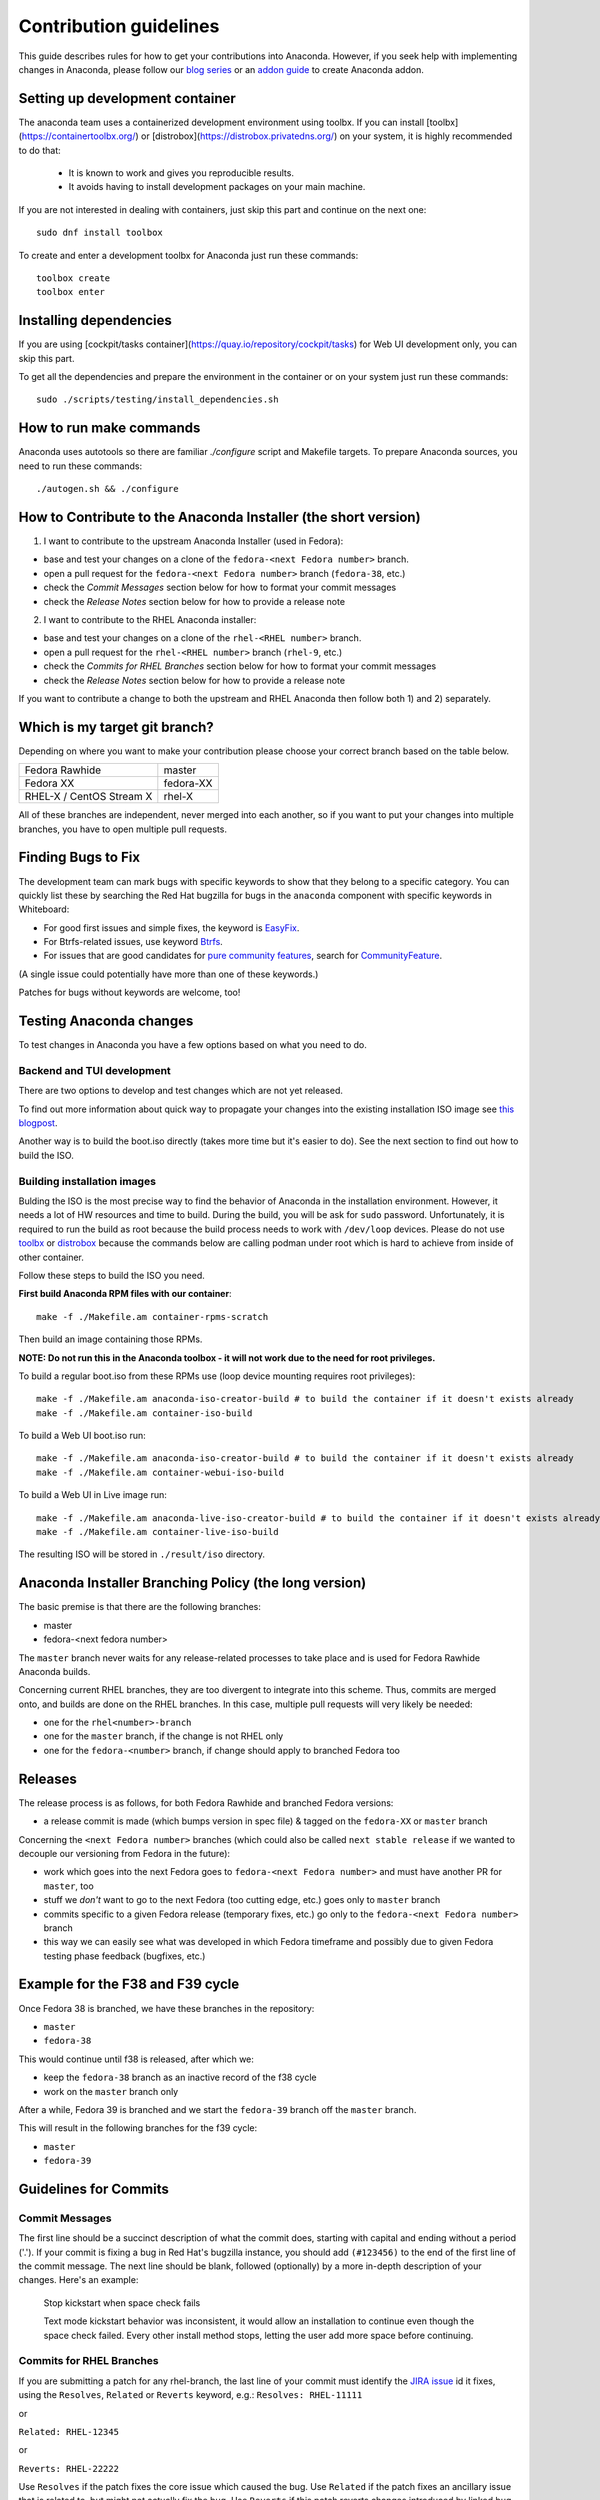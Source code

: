 Contribution guidelines
=======================

This guide describes rules for how to get your contributions into Anaconda. However, if you seek
help with implementing changes in Anaconda, please follow our
`blog series <https://rhinstaller.wordpress.com/2019/10/11/anaconda-debugging-and-testing-part-1/>`_ or
an `addon guide <http://rhinstaller.github.io/anaconda-addon-development-guide/index.html>`_ to create Anaconda addon.

Setting up development container
--------------------------------

The anaconda team uses a containerized development environment using toolbx.
If you can install [toolbx](https://containertoolbx.org/) or
[distrobox](https://distrobox.privatedns.org/) on your system, it is highly
recommended to do that:

 - It is known to work and gives you reproducible results.
 - It avoids having to install development packages on your main machine.

If you are not interested in dealing with containers, just skip this part and continue on the next one::

    sudo dnf install toolbox

To create and enter a development toolbx for Anaconda just run these commands::

    toolbox create
    toolbox enter

Installing dependencies
-----------------------

If you are using [cockpit/tasks container](https://quay.io/repository/cockpit/tasks)
for Web UI development only, you can skip this part.

To get all the dependencies and prepare the environment in the container or
on your system just run these commands::

    sudo ./scripts/testing/install_dependencies.sh


How to run make commands
------------------------

Anaconda uses autotools so there are familiar `./configure` script and  Makefile targets.
To prepare Anaconda sources, you need to run these commands::

    ./autogen.sh && ./configure

How to Contribute to the Anaconda Installer (the short version)
----------------------------------------------------------------

1) I want to contribute to the upstream Anaconda Installer (used in Fedora):

- base and test your changes on a clone of the ``fedora-<next Fedora number>`` branch.
- open a pull request for the ``fedora-<next Fedora number>`` branch (``fedora-38``, etc.)
- check the *Commit Messages* section below for how to format your commit messages
- check the *Release Notes* section below for how to provide a release note

2) I want to contribute to the RHEL Anaconda installer:

- base and test your changes on a clone of the ``rhel-<RHEL number>``  branch.
- open a pull request for the ``rhel-<RHEL number>``  branch (``rhel-9``, etc.)
- check the *Commits for RHEL Branches* section below for how to format your commit messages
- check the *Release Notes* section below for how to provide a release note

If you want to contribute a change to both the upstream and RHEL Anaconda then follow both 1) and 2) separately.

Which is my target git branch?
------------------------------

Depending on where you want to make your contribution please choose your correct branch based on the table below.

+--------------------------+--------------+
| Fedora Rawhide           | master       |
+--------------------------+--------------+
| Fedora XX                | fedora-XX    |
+--------------------------+--------------+
| RHEL-X / CentOS Stream X | rhel-X       |
+--------------------------+--------------+

All of these branches are independent, never merged into each another, so if you want to put your
changes into multiple branches, you have to open multiple pull requests.

Finding Bugs to Fix
-------------------

The development team can mark bugs with specific keywords to show that they belong to a specific
category. You can quickly list these by searching the Red Hat bugzilla for bugs in the
``anaconda`` component with specific keywords in Whiteboard:

- For good first issues and simple fixes, the keyword is `EasyFix <https://bugzilla.redhat.com/buglist.cgi?bug_status=NEW&classification=Fedora&component=anaconda&f1=status_whiteboard&list_id=11496717&o1=substring&product=Fedora&query_format=advanced&v1=EasyFix>`_.

- For Btrfs-related issues, use keyword `Btrfs <https://bugzilla.redhat.com/buglist.cgi?bug_status=NEW&classification=Fedora&component=anaconda&f1=status_whiteboard&list_id=11496717&o1=substring&product=Fedora&query_format=advanced&v1=Btrfs>`_.

- For issues that are good candidates for `pure community features <pure-community-features>`_, search for `CommunityFeature <https://bugzilla.redhat.com/buglist.cgi?bug_status=NEW&classification=Fedora&component=anaconda&f1=status_whiteboard&list_id=11496717&o1=substring&product=Fedora&query_format=advanced&v1=CommunityFeature>`_.

(A single issue could potentially have more than one of these keywords.)

Patches for bugs without keywords are welcome, too!

Testing Anaconda changes
------------------------

To test changes in Anaconda you have a few options based on what you need to do.

Backend and TUI development
^^^^^^^^^^^^^^^^^^^^^^^^^^^
There are two options to develop and test changes which are not yet released.

To find out more information about quick way to propagate your changes into the existing installation ISO image see `this blogpost <https://rhinstaller.wordpress.com/2019/10/11/anaconda-debugging-and-testing-part-1/>`_.

Another way is to build the boot.iso directly (takes more time but it's easier to do). See the next section to find out how to build the ISO.

Building installation images
^^^^^^^^^^^^^^^^^^^^^^^^^^^^
Bulding the ISO is the most precise way to find the behavior of Anaconda in the installation environment. However, it needs a lot of HW resources and time to build.
During the build, you will be ask for ``sudo`` password. Unfortunately, it is required to run the build as root because the build process needs to work with ``/dev/loop`` devices.
Please do not use `toolbx <https://github.com/containers/toolbox>`_ or `distrobox <https://github.com/89luca89/distrobox>`_ because the commands below are calling podman under root which is hard to achieve from inside of other container.

Follow these steps to build the ISO you need.

**First build Anaconda RPM files with our container**::

  make -f ./Makefile.am container-rpms-scratch

Then build an image containing those RPMs.

**NOTE: Do not run this in the Anaconda toolbox - it will not work due to the need for root privileges.**

To build a regular boot.iso from these RPMs use (loop device mounting requires root privileges)::

  make -f ./Makefile.am anaconda-iso-creator-build # to build the container if it doesn't exists already
  make -f ./Makefile.am container-iso-build

To build a Web UI boot.iso run::

  make -f ./Makefile.am anaconda-iso-creator-build # to build the container if it doesn't exists already
  make -f ./Makefile.am container-webui-iso-build

To build a Web UI in Live image run::

  make -f ./Makefile.am anaconda-live-iso-creator-build # to build the container if it doesn't exists already
  make -f ./Makefile.am container-live-iso-build

The resulting ISO will be stored in ``./result/iso`` directory.


Anaconda Installer Branching Policy (the long version)
-------------------------------------------------------

The basic premise is that there are the following branches:

- master
- fedora-<next fedora number>

The ``master`` branch never waits for any release-related processes to take place and is used for Fedora Rawhide Anaconda builds.

Concerning current RHEL branches, they are too divergent to integrate into this scheme. Thus, commits are merged onto, and builds are done on the RHEL branches.
In this case, multiple pull requests will very likely be needed:

- one for the ``rhel<number>-branch``
- one for the ``master`` branch, if the change is not RHEL only
- one for the ``fedora-<number>`` branch, if change should apply to branched Fedora too

Releases
---------

The release process is as follows, for both Fedora Rawhide and branched Fedora versions:

- a release commit is made (which bumps version in spec file) & tagged on the ``fedora-XX`` or ``master`` branch

Concerning the ``<next Fedora number>`` branches (which could also be called ``next stable release`` if we wanted to decouple our versioning from Fedora in the future):

- work which goes into the next Fedora goes to ``fedora-<next Fedora number>`` and must have another PR for ``master``, too
- stuff we *don't* want to go to the next Fedora (too cutting edge, etc.) goes only to ``master`` branch
- commits specific to a given Fedora release (temporary fixes, etc.) go only to the ``fedora-<next Fedora number>`` branch
- this way we can easily see what was developed in which Fedora timeframe and possibly due to given Fedora testing phase feedback (bugfixes, etc.)

Example for the F38 and F39 cycle
----------------------------------

Once Fedora 38 is branched, we have these branches in the repository:

- ``master``
- ``fedora-38``

This would continue until f38 is released, after which we:

- keep the ``fedora-38`` branch as an inactive record of the f38 cycle
- work on the ``master`` branch only

After a while, Fedora 39 is branched and we start the ``fedora-39`` branch off the ``master`` branch.

This will result in the following branches for the f39 cycle:

- ``master``
- ``fedora-39``

Guidelines for Commits
-----------------------

Commit Messages
^^^^^^^^^^^^^^^^

The first line should be a succinct description of what the commit does, starting with capital and ending without a period ('.'). If your commit is fixing a bug in Red Hat's bugzilla instance, you should add ``(#123456)`` to the end of the first line of the commit message. The next line should be blank, followed (optionally) by a more in-depth description of your changes. Here's an example:

    Stop kickstart when space check fails

    Text mode kickstart behavior was inconsistent, it would allow an
    installation to continue even though the space check failed. Every other
    install method stops, letting the user add more space before continuing.

Commits for RHEL Branches
^^^^^^^^^^^^^^^^^^^^^^^^^^

If you are submitting a patch for any rhel-branch, the last line of your commit must identify the `JIRA issue <https://issues.redhat.com/projects/RHEL/issues/>`_ id it fixes, using the ``Resolves``, ``Related`` or ``Reverts`` keyword, e.g.:
``Resolves: RHEL-11111``

or

``Related: RHEL-12345``

or

``Reverts: RHEL-22222``

Use ``Resolves`` if the patch fixes the core issue which caused the bug.
Use ``Related`` if the patch fixes an ancillary issue that is related to, but might not actually fix the bug.
Use ``Reverts`` if this patch reverts changes introduced by linked bug.

Release Notes
^^^^^^^^^^^^^

If you are submitting a patch that should be documented in the release notes, create a copy of the
``docs/release-notes/template.rst`` file, modify its content and add the new file to your patch, so
it can be reviewed and merged together with your changes.

After a final release (for example, Fedora GA), we will remove all release notes from
``docs/release-notes/`` of the release branch and add the content into the ``docs/release-notes.rst``
file.

This change will be ported to upstream to remove the already documented release notes from
``docs/release-notes/`` of the upstream branch. In a case of RHEL, port only the new release file.

Pull Request Review
^^^^^^^^^^^^^^^^^^^^

Please note that there is a minimum review period of 24 hours for any patch. The purpose of this rule is to ensure that all interested parties have an opportunity to review every patch. When posting a patch before or after a holiday break it is important to extend this period as appropriate.

All subsequent changes made to patches must be force-pushed to the PR branch before merging it into the main branch.

Code conventions
----------------

It is important to have consistency across the codebase. This won't necessarily make your code work better, but it might help to make the codebase more understandable, easier to work with, and more pleasant to go through when doing a code review.

In general we are trying to be as close as possible to `PEP8 <https://www.python.org/dev/peps/pep-0008/>`_ but also extending or modifying minor PEP8 rules when it seems suitable in the context of our project. See list of the conventions below:

* Limit all lines to a maximum of 99 characters.
* Format strings with `.format() <https://docs.python.org/3/library/stdtypes.html#str.format>`_ instead of ``%`` (https://pyformat.info/)
    * Exception: Use ``%`` formatting in logging functions and pass the ``%`` as arguments. See `logging format interpolation <https://stackoverflow.com/questions/34619790/pylint-message-logging-format-interpolation>`_ for the reasons.
* Follow docstring conventions. See `PEP257 <https://www.python.org/dev/peps/pep-0257>`_.
* Use `Enum <https://docs.python.org/3/library/enum.html>`_ instead of constants is recommended.
* Use ``super()`` instead of ``super(ParentClass, self)``.
* Use only absolute imports (instead of relative ones).
* Use ``ParentClass.method(self)`` only in case of multiple inheritance.
* Instance variables are preferred, class variables should be used only with a good reason.
* Global instances and singletons should be used only with a good reason.
* Never do wildcard (``from foo import *``) imports with the exception when all Anaconda developers agree on that.
* Use ``raise`` & ``return`` in the doc string. Do not use ``raises`` or ``returns``.
* Methods that return a task should have the suffix ‘_with_task’ (for example discover_with_task and DiscoverWithTask).
* Prefer to use ``pyanaconda.util.join_paths`` over ``os.path.join``. See documentation for more info.
* Never call ``upper()`` on translated strings. See the bug `1619530 <https://bugzilla.redhat.com/show_bug.cgi?id=1619530>`_
* Names of signal handlers defined in ``.glade`` files should have the ``on_`` prefix.

Merging examples
----------------

Merging a GitHub pull request
^^^^^^^^^^^^^^^^^^^^^^^^^^^^^
(Fedora 38 is used as an example, don't forget to use appropriate Fedora version.)

Press the green *Merge pull request* button on the pull request page.

Then you are done.

Merging a topic branch manually
^^^^^^^^^^^^^^^^^^^^^^^^^^^^^^^
(Fedora 38 is used as an example, don't forget to use appropriate Fedora version.)

Let's say that there is a topic branch called "fix_foo_with_bar" that should be merged to a given Anaconda non-topic branch.

Checkout the given target branch, pull it and merge your topic branch into it::

    git checkout <target branch>
    git pull
    git merge --no-ff fix_foo_with_bar

Then push the merge to the remote::

    git push origin <target branch>

If the pull request has been opened for the ``fedora-38`` branch, then you also need to check if the same change should go to the ``master`` branch in anoter PR.

.. _pure-community-features:

Pure community features
-----------------------

The pure community features are features which are part of the Anaconda code base but they are maintained and extended mainly by the community. These features are not a priority for the Anaconda project.

In case of issues in pure community features, the Anaconda team will provide only sanity checking. It is the responsibility of the community (maintainers of the feature) to provide fix for the issue. If the issue will have bigger impact on other parts of the Anaconda project or if it will block a release or another priority feature and the fix won't be provided in a reasonable time the Anaconda team reserves the rights to remove or disable this feature from the Anaconda code base.

Below is a list of pure community features, their community maintainers, and maintainers contact information:

/boot on btrfs subvolume
^^^^^^^^^^^^^^^^^^^^^^^^

* Origin: https://github.com/rhinstaller/anaconda/pull/2255
* Bugzilla: https://bugzilla.redhat.com/show_bug.cgi?id=1418336
* Maintainer: Neal Gompa <ngompa13@gmail.com>
* Description:

``Enable boot of the installed system from a BTRFS subvolume.``

systemd-boot as a bootloader
^^^^^^^^^^^^^^^^^^^^^^^^^^^^

* Origin: https://github.com/rhinstaller/anaconda/pull/4368
* Bugzilla: https://bugzilla.redhat.com/show_bug.cgi?id=2135531
* Maintainer: Jeremy Linton <jeremy.linton@arm.com>
* Description:

``Enable boot using systemd-boot rather than grub2.``
